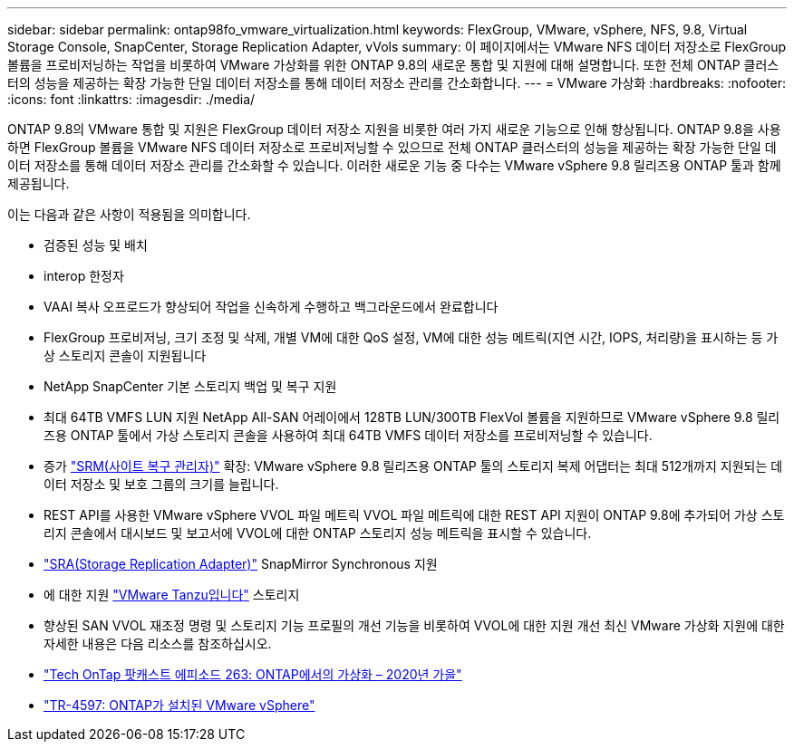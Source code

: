 ---
sidebar: sidebar 
permalink: ontap98fo_vmware_virtualization.html 
keywords: FlexGroup, VMware, vSphere, NFS, 9.8, Virtual Storage Console, SnapCenter, Storage Replication Adapter, vVols 
summary: 이 페이지에서는 VMware NFS 데이터 저장소로 FlexGroup 볼륨을 프로비저닝하는 작업을 비롯하여 VMware 가상화를 위한 ONTAP 9.8의 새로운 통합 및 지원에 대해 설명합니다. 또한 전체 ONTAP 클러스터의 성능을 제공하는 확장 가능한 단일 데이터 저장소를 통해 데이터 저장소 관리를 간소화합니다. 
---
= VMware 가상화
:hardbreaks:
:nofooter: 
:icons: font
:linkattrs: 
:imagesdir: ./media/


ONTAP 9.8의 VMware 통합 및 지원은 FlexGroup 데이터 저장소 지원을 비롯한 여러 가지 새로운 기능으로 인해 향상됩니다. ONTAP 9.8을 사용하면 FlexGroup 볼륨을 VMware NFS 데이터 저장소로 프로비저닝할 수 있으므로 전체 ONTAP 클러스터의 성능을 제공하는 확장 가능한 단일 데이터 저장소를 통해 데이터 저장소 관리를 간소화할 수 있습니다. 이러한 새로운 기능 중 다수는 VMware vSphere 9.8 릴리즈용 ONTAP 툴과 함께 제공됩니다.

이는 다음과 같은 사항이 적용됨을 의미합니다.

* 검증된 성능 및 배치
* interop 한정자
* VAAI 복사 오프로드가 향상되어 작업을 신속하게 수행하고 백그라운드에서 완료합니다
* FlexGroup 프로비저닝, 크기 조정 및 삭제, 개별 VM에 대한 QoS 설정, VM에 대한 성능 메트릭(지연 시간, IOPS, 처리량)을 표시하는 등 가상 스토리지 콘솔이 지원됩니다
* NetApp SnapCenter 기본 스토리지 백업 및 복구 지원
* 최대 64TB VMFS LUN 지원 NetApp All-SAN 어레이에서 128TB LUN/300TB FlexVol 볼륨을 지원하므로 VMware vSphere 9.8 릴리즈용 ONTAP 툴에서 가상 스토리지 콘솔을 사용하여 최대 64TB VMFS 데이터 저장소를 프로비저닝할 수 있습니다.
* 증가 https://www.vmware.com/in/products/site-recovery-manager.html["SRM(사이트 복구 관리자)"^] 확장: VMware vSphere 9.8 릴리즈용 ONTAP 툴의 스토리지 복제 어댑터는 최대 512개까지 지원되는 데이터 저장소 및 보호 그룹의 크기를 늘립니다.
* REST API를 사용한 VMware vSphere VVOL 파일 메트릭 VVOL 파일 메트릭에 대한 REST API 지원이 ONTAP 9.8에 추가되어 가상 스토리지 콘솔에서 대시보드 및 보고서에 VVOL에 대한 ONTAP 스토리지 성능 메트릭을 표시할 수 있습니다.
* https://docs.vmware.com/en/Site-Recovery-Manager/8.3/com.vmware.srm.admin.doc/GUID-5651B2B8-6410-48AE-8882-6D51C85AC201.html["SRA(Storage Replication Adapter)"^] SnapMirror Synchronous 지원
* 에 대한 지원 https://tanzu.vmware.com/tanzu["VMware Tanzu입니다"^] 스토리지
* 향상된 SAN VVOL 재조정 명령 및 스토리지 기능 프로필의 개선 기능을 비롯하여 VVOL에 대한 지원 개선 최신 VMware 가상화 지원에 대한 자세한 내용은 다음 리소스를 참조하십시오.
* https://soundcloud.com/techontap_podcast/episode-263-virtualization-in-ontap-fall-2020-update["Tech OnTap 팟캐스트 에피소드 263: ONTAP에서의 가상화 – 2020년 가을"^]
* https://www.netapp.com/us/media/tr-4597.pdf["TR-4597: ONTAP가 설치된 VMware vSphere"^]

